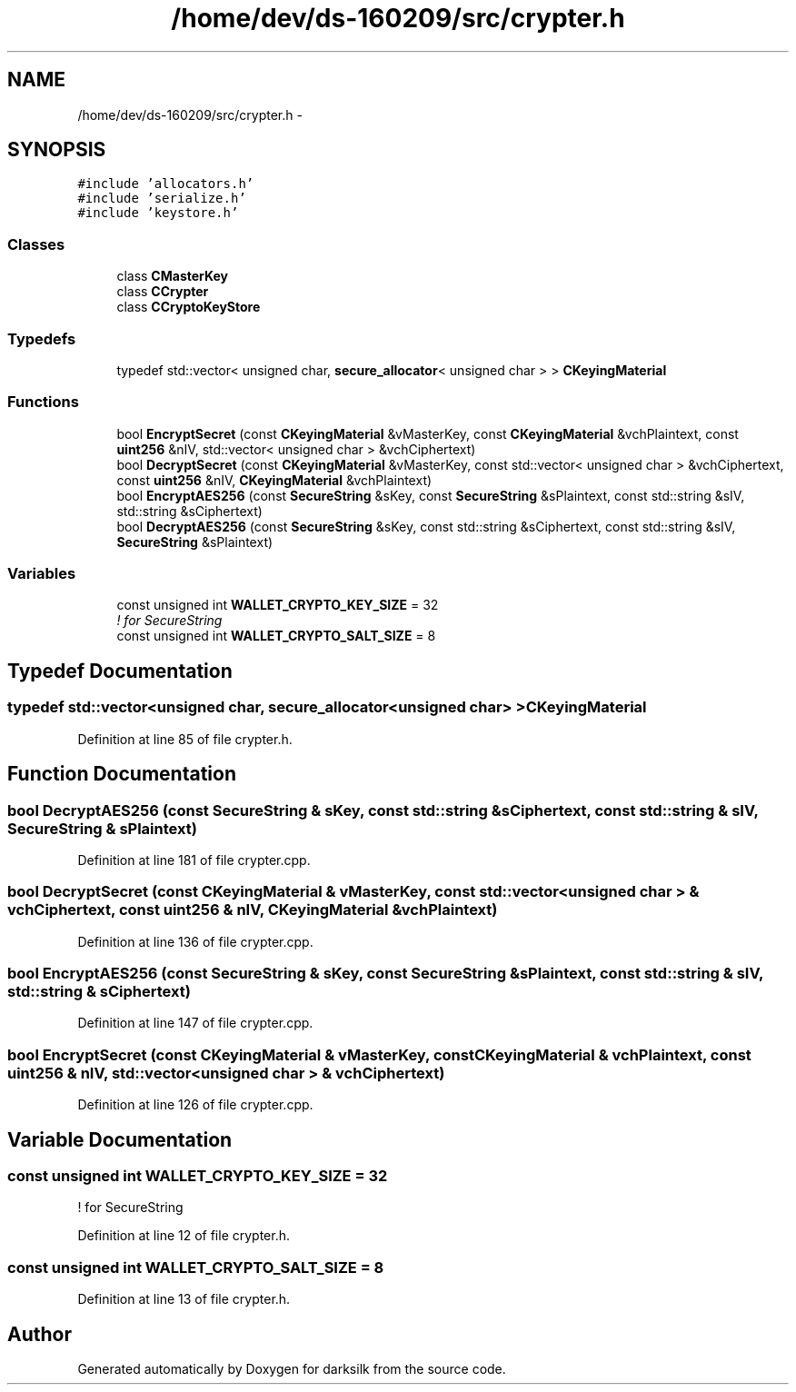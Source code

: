 .TH "/home/dev/ds-160209/src/crypter.h" 3 "Wed Feb 10 2016" "Version 1.0.0.0" "darksilk" \" -*- nroff -*-
.ad l
.nh
.SH NAME
/home/dev/ds-160209/src/crypter.h \- 
.SH SYNOPSIS
.br
.PP
\fC#include 'allocators\&.h'\fP
.br
\fC#include 'serialize\&.h'\fP
.br
\fC#include 'keystore\&.h'\fP
.br

.SS "Classes"

.in +1c
.ti -1c
.RI "class \fBCMasterKey\fP"
.br
.ti -1c
.RI "class \fBCCrypter\fP"
.br
.ti -1c
.RI "class \fBCCryptoKeyStore\fP"
.br
.in -1c
.SS "Typedefs"

.in +1c
.ti -1c
.RI "typedef std::vector< unsigned char, \fBsecure_allocator\fP< unsigned char > > \fBCKeyingMaterial\fP"
.br
.in -1c
.SS "Functions"

.in +1c
.ti -1c
.RI "bool \fBEncryptSecret\fP (const \fBCKeyingMaterial\fP &vMasterKey, const \fBCKeyingMaterial\fP &vchPlaintext, const \fBuint256\fP &nIV, std::vector< unsigned char > &vchCiphertext)"
.br
.ti -1c
.RI "bool \fBDecryptSecret\fP (const \fBCKeyingMaterial\fP &vMasterKey, const std::vector< unsigned char > &vchCiphertext, const \fBuint256\fP &nIV, \fBCKeyingMaterial\fP &vchPlaintext)"
.br
.ti -1c
.RI "bool \fBEncryptAES256\fP (const \fBSecureString\fP &sKey, const \fBSecureString\fP &sPlaintext, const std::string &sIV, std::string &sCiphertext)"
.br
.ti -1c
.RI "bool \fBDecryptAES256\fP (const \fBSecureString\fP &sKey, const std::string &sCiphertext, const std::string &sIV, \fBSecureString\fP &sPlaintext)"
.br
.in -1c
.SS "Variables"

.in +1c
.ti -1c
.RI "const unsigned int \fBWALLET_CRYPTO_KEY_SIZE\fP = 32"
.br
.RI "\fI! for SecureString \fP"
.ti -1c
.RI "const unsigned int \fBWALLET_CRYPTO_SALT_SIZE\fP = 8"
.br
.in -1c
.SH "Typedef Documentation"
.PP 
.SS "typedef std::vector<unsigned char, \fBsecure_allocator\fP<unsigned char> > \fBCKeyingMaterial\fP"

.PP
Definition at line 85 of file crypter\&.h\&.
.SH "Function Documentation"
.PP 
.SS "bool DecryptAES256 (const \fBSecureString\fP & sKey, const std::string & sCiphertext, const std::string & sIV, \fBSecureString\fP & sPlaintext)"

.PP
Definition at line 181 of file crypter\&.cpp\&.
.SS "bool DecryptSecret (const \fBCKeyingMaterial\fP & vMasterKey, const std::vector< unsigned char > & vchCiphertext, const \fBuint256\fP & nIV, \fBCKeyingMaterial\fP & vchPlaintext)"

.PP
Definition at line 136 of file crypter\&.cpp\&.
.SS "bool EncryptAES256 (const \fBSecureString\fP & sKey, const \fBSecureString\fP & sPlaintext, const std::string & sIV, std::string & sCiphertext)"

.PP
Definition at line 147 of file crypter\&.cpp\&.
.SS "bool EncryptSecret (const \fBCKeyingMaterial\fP & vMasterKey, const \fBCKeyingMaterial\fP & vchPlaintext, const \fBuint256\fP & nIV, std::vector< unsigned char > & vchCiphertext)"

.PP
Definition at line 126 of file crypter\&.cpp\&.
.SH "Variable Documentation"
.PP 
.SS "const unsigned int WALLET_CRYPTO_KEY_SIZE = 32"

.PP
! for SecureString 
.PP
Definition at line 12 of file crypter\&.h\&.
.SS "const unsigned int WALLET_CRYPTO_SALT_SIZE = 8"

.PP
Definition at line 13 of file crypter\&.h\&.
.SH "Author"
.PP 
Generated automatically by Doxygen for darksilk from the source code\&.

